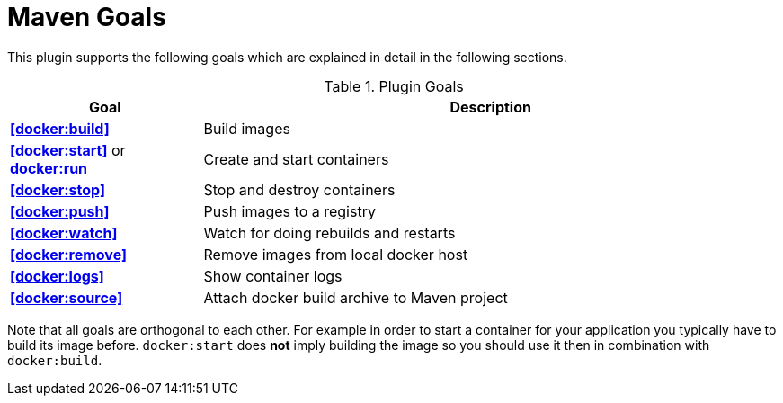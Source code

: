 = Maven Goals

This plugin supports the following goals which are explained in detail
in the following sections.

.Plugin Goals
[cols="1,3"]
|===
|Goal | Description

|**<<docker:build>>**
|Build images

|**<<docker:start>>** or **<<docker:start,docker:run>>**
|Create and start containers

|**<<docker:stop>>**
|Stop and destroy containers

|**<<docker:push>>**
|Push images to a registry

|**<<docker:watch>>**
|Watch for doing rebuilds and restarts

|**<<docker:remove>>**
|Remove images from local docker host

|**<<docker:logs>>**
|Show container logs

|**<<docker:source>>**
|Attach docker build archive to Maven project
|===

Note that all goals are orthogonal to each other. For example in order
to start a container for your application you typically have to build
its image before. `docker:start` does *not* imply building the image
so you should use it then in combination with `docker:build`.
